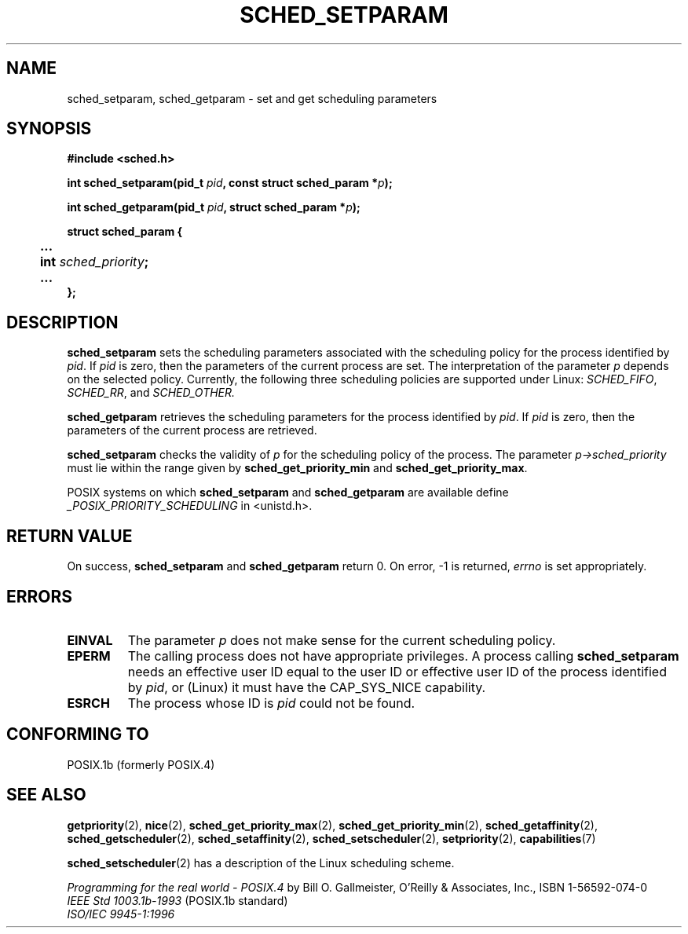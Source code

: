 .\" Hey Emacs! This file is -*- nroff -*- source.
.\"
.\" Copyright (C) Tom Bjorkholm & Markus Kuhn, 1996
.\"
.\" This is free documentation; you can redistribute it and/or
.\" modify it under the terms of the GNU General Public License as
.\" published by the Free Software Foundation; either version 2 of
.\" the License, or (at your option) any later version.
.\"
.\" The GNU General Public License's references to "object code"
.\" and "executables" are to be interpreted as the output of any
.\" document formatting or typesetting system, including
.\" intermediate and printed output.
.\"
.\" This manual is distributed in the hope that it will be useful,
.\" but WITHOUT ANY WARRANTY; without even the implied warranty of
.\" MERCHANTABILITY or FITNESS FOR A PARTICULAR PURPOSE.  See the
.\" GNU General Public License for more details.
.\"
.\" You should have received a copy of the GNU General Public
.\" License along with this manual; if not, write to the Free
.\" Software Foundation, Inc., 59 Temple Place, Suite 330, Boston, MA 02111,
.\" USA.
.\"
.\" 1996-04-01 Tom Bjorkholm <tomb@mydata.se>
.\"            First version written
.\" 1996-04-10 Markus Kuhn <mskuhn@cip.informatik.uni-erlangen.de>
.\"            revision
.\" Modified 2004-05-27 by Michael Kerrisk <mtk16@ext.canterbury.ac.nz>
.\"
.TH SCHED_SETPARAM 2 2004-05-27 "Linux 2.6.6" "Linux Programmer's Manual"
.SH NAME
sched_setparam, sched_getparam \- set and get scheduling parameters
.SH SYNOPSIS
.B #include <sched.h>
.sp
\fBint sched_setparam(pid_t \fIpid\fB, const struct sched_param *\fIp\fB);
.sp
\fBint sched_getparam(pid_t \fIpid\fB, struct sched_param *\fIp\fB);
.sp
.nf
.ta 4n
\fBstruct sched_param {
	...
	int \fIsched_priority\fB;
	...
};
.ta
.fi
.SH DESCRIPTION
.B sched_setparam
sets the scheduling parameters associated with the scheduling policy
for the process identified by \fIpid\fR. If \fIpid\fR is zero, then
the parameters of the current process are set. The interpretation of
the parameter \fIp\fR depends on the selected policy. Currently, the
following three scheduling policies are supported under Linux:
.IR SCHED_FIFO , 
.IR SCHED_RR ,
and 
.IR SCHED_OTHER.

.B sched_getparam
retrieves the scheduling parameters for the 
process identified by \fIpid\fR. If \fIpid\fR is zero, then the parameters
of the current process are retrieved. 

.B sched_setparam
checks the validity of \fIp\fR for the scheduling policy of the
process. The parameter \fIp->sched_priority\fR must lie within the
range given by \fBsched_get_priority_min\fR and
\fBsched_get_priority_max\fR.

POSIX systems on which
.B sched_setparam
and
.B sched_getparam
are available define
.I _POSIX_PRIORITY_SCHEDULING
in <unistd.h>.

.SH "RETURN VALUE"
On success,
.BR sched_setparam
and
.BR sched_getparam
return 0.
On error, \-1 is returned,
.I errno
is set appropriately.
.SH ERRORS
.TP
.B EINVAL
The parameter \fIp\fR does not make sense for the current
scheduling policy.
.TP
.B EPERM
The calling process does not have appropriate privileges.
A process calling
.BR sched_setparam
needs an effective user ID equal to the user ID or effective user ID
of the process identified by
.IR pid ,
or (Linux) it must have the
CAP_SYS_NICE
capability.
.TP
.B ESRCH
The process whose ID is \fIpid\fR could not be found.
.SH "CONFORMING TO"
POSIX.1b (formerly POSIX.4)
.SH "SEE ALSO"
.BR getpriority (2),
.BR nice (2),
.BR sched_get_priority_max (2),
.BR sched_get_priority_min (2),
.BR sched_getaffinity (2),
.BR sched_getscheduler (2),
.BR sched_setaffinity (2),
.BR sched_setscheduler (2),
.BR setpriority (2),
.BR capabilities (7)
.PP
.BR sched_setscheduler (2)
has a description of the Linux scheduling scheme.
.PP
.I Programming for the real world \- POSIX.4
by Bill O. Gallmeister, O'Reilly & Associates, Inc., ISBN 1-56592-074-0
.br
.I IEEE Std 1003.1b-1993
(POSIX.1b standard)
.br
.I ISO/IEC 9945-1:1996
